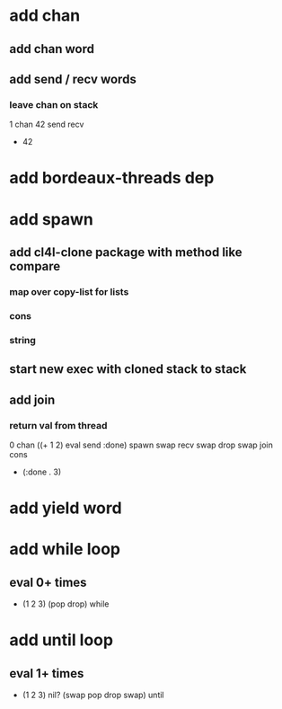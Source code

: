 * add chan
** add chan word
** add send / recv words
*** leave chan on stack
1 chan 42 send recv
- 42
* add bordeaux-threads dep
* add spawn
** add cl4l-clone package with method like compare
*** map over copy-list for lists
*** cons
*** string
** start new exec with cloned stack to stack
** add join
*** return val from thread
0 chan ((+ 1 2) eval send :done) spawn swap 
recv swap drop swap 
join cons
- (:done . 3)
* add yield word
* add while loop
** eval 0+ times
- (1 2 3) (pop drop) while 
* add until loop
** eval 1+ times
- (1 2 3) nil? (swap pop drop swap) until
